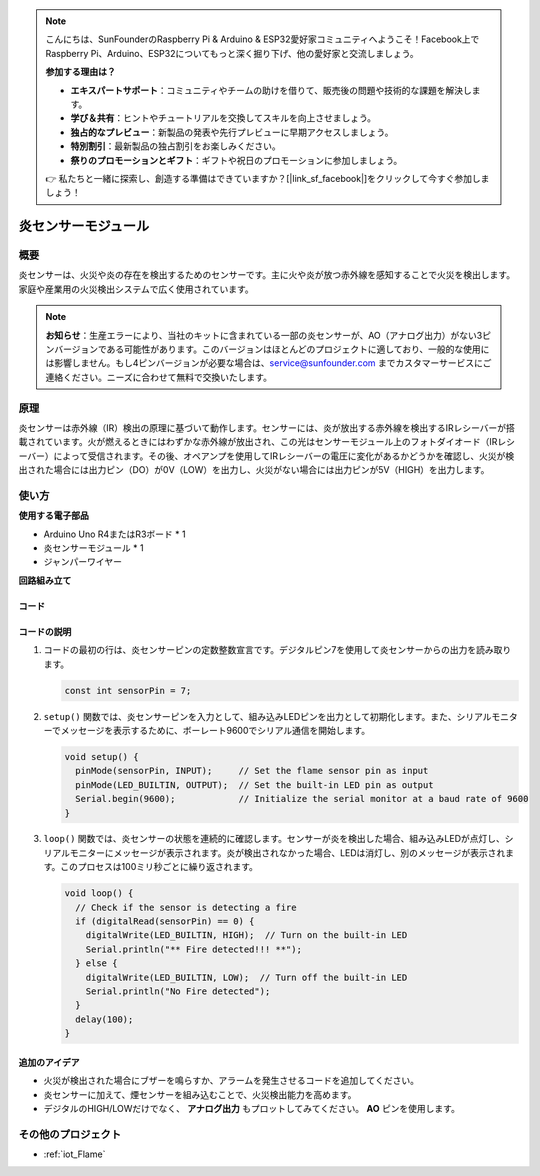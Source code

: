 .. note::

    こんにちは、SunFounderのRaspberry Pi & Arduino & ESP32愛好家コミュニティへようこそ！Facebook上でRaspberry Pi、Arduino、ESP32についてもっと深く掘り下げ、他の愛好家と交流しましょう。

    **参加する理由は？**

    - **エキスパートサポート**：コミュニティやチームの助けを借りて、販売後の問題や技術的な課題を解決します。
    - **学び＆共有**：ヒントやチュートリアルを交換してスキルを向上させましょう。
    - **独占的なプレビュー**：新製品の発表や先行プレビューに早期アクセスしましょう。
    - **特別割引**：最新製品の独占割引をお楽しみください。
    - **祭りのプロモーションとギフト**：ギフトや祝日のプロモーションに参加しましょう。

    👉 私たちと一緒に探索し、創造する準備はできていますか？[|link_sf_facebook|]をクリックして今すぐ参加しましょう！

.. _cpn_flame:

炎センサーモジュール
==========================

.. image:: img/03_flame_module.jpg
    :width: 400
    :align: center

概要
---------------------------
炎センサーは、火災や炎の存在を検出するためのセンサーです。主に火や炎が放つ赤外線を感知することで火災を検出します。家庭や産業用の火災検出システムで広く使用されています。

.. note::
   **お知らせ**：生産エラーにより、当社のキットに含まれている一部の炎センサーが、AO（アナログ出力）がない3ピンバージョンである可能性があります。このバージョンはほとんどのプロジェクトに適しており、一般的な使用には影響しません。もし4ピンバージョンが必要な場合は、service@sunfounder.com までカスタマーサービスにご連絡ください。ニーズに合わせて無料で交換いたします。

原理
---------------------------
炎センサーは赤外線（IR）検出の原理に基づいて動作します。センサーには、炎が放出する赤外線を検出するIRレシーバーが搭載されています。火が燃えるときにはわずかな赤外線が放出され、この光はセンサーモジュール上のフォトダイオード（IRレシーバー）によって受信されます。その後、オペアンプを使用してIRレシーバーの電圧に変化があるかどうかを確認し、火災が検出された場合には出力ピン（DO）が0V（LOW）を出力し、火災がない場合には出力ピンが5V（HIGH）を出力します。

使い方
---------------------------

**使用する電子部品**

- Arduino Uno R4またはR3ボード * 1
- 炎センサーモジュール * 1
- ジャンパーワイヤー

**回路組み立て**

.. image:: img/03_flame_module_circuit.png
    :width: 400
    :align: center

.. raw:: html
    
    <br/><br/>   

コード
^^^^^^^^^^^^^^^^^^^^

.. raw:: html

   <iframe src=https://create.arduino.cc/editor/sunfounder01/7529b311-3763-4b62-aa1c-a63e41871856/preview?embed style="height:510px;width:100%;margin:10px 0" frameborder=0></iframe>

.. raw:: html

   <video loop autoplay muted style = "max-width:100%">
      <source src="../_static/video/basic/03-component_flame.mp4"  type="video/mp4">
      Your browser does not support the video tag.
   </video>
   <br/><br/>  

コードの説明
^^^^^^^^^^^^^^^^^^^^

1. コードの最初の行は、炎センサーピンの定数整数宣言です。デジタルピン7を使用して炎センサーからの出力を読み取ります。

   .. code-block:: arduino
   
      const int sensorPin = 7;

2. ``setup()`` 関数では、炎センサーピンを入力として、組み込みLEDピンを出力として初期化します。また、シリアルモニターでメッセージを表示するために、ボーレート9600でシリアル通信を開始します。

   .. code-block:: arduino
   
      void setup() {
        pinMode(sensorPin, INPUT);     // Set the flame sensor pin as input
        pinMode(LED_BUILTIN, OUTPUT);  // Set the built-in LED pin as output
        Serial.begin(9600);            // Initialize the serial monitor at a baud rate of 9600
      }

3. ``loop()`` 関数では、炎センサーの状態を連続的に確認します。センサーが炎を検出した場合、組み込みLEDが点灯し、シリアルモニターにメッセージが表示されます。炎が検出されなかった場合、LEDは消灯し、別のメッセージが表示されます。このプロセスは100ミリ秒ごとに繰り返されます。

   .. code-block:: arduino
   
      void loop() {
        // Check if the sensor is detecting a fire
        if (digitalRead(sensorPin) == 0) {
          digitalWrite(LED_BUILTIN, HIGH);  // Turn on the built-in LED
          Serial.println("** Fire detected!!! **");
        } else {
          digitalWrite(LED_BUILTIN, LOW);  // Turn off the built-in LED
          Serial.println("No Fire detected");
        }
        delay(100);
      }

追加のアイデア
^^^^^^^^^^^^^^^^

- 火災が検出された場合にブザーを鳴らすか、アラームを発生させるコードを追加してください。

- 炎センサーに加えて、煙センサーを組み込むことで、火災検出能力を高めます。

- デジタルのHIGH/LOWだけでなく、 **アナログ出力** もプロットしてみてください。 **AO** ピンを使用します。

その他のプロジェクト
---------------------------
* :ref:`iot_Flame`

